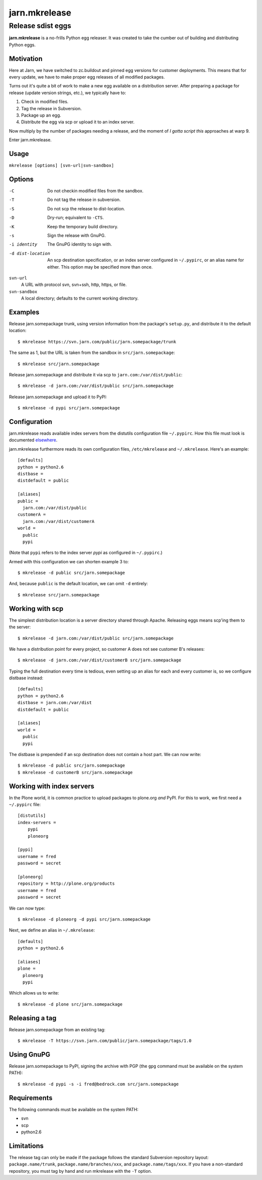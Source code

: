 ==============
jarn.mkrelease
==============
------------------
Release sdist eggs
------------------

**jarn.mkrelease** is a no-frills Python egg releaser. It was created to take
the cumber out of building and distributing Python eggs.

Motivation
==========

Here at Jarn, we have switched to zc.buildout and pinned egg versions for
customer deployments. This means that for every update, we have to make
proper egg releases of all modified packages.

Turns out it's quite a bit of work to make a new egg available on a
distribution server. After preparing a package for release (update
version strings, etc.), we typically have to:

1. Check in modified files.

2. Tag the release in Subversion.

3. Package up an egg.

4. Distribute the egg via scp or upload it to an index server.

Now multiply by the number of packages needing a release, and the moment
of `I gotta script this` approaches at warp 9.

Enter jarn.mkrelease.

Usage
=====

``mkrelease [options] [svn-url|svn-sandbox]``

Options
=======

-C
    Do not checkin modified files from the sandbox.

-T
    Do not tag the release in subversion.

-S
    Do not scp the release to dist-location.

-D
    Dry-run; equivalent to ``-CTS``.

-K
    Keep the temporary build directory.

-s
    Sign the release with GnuPG.

-i identity
    The GnuPG identity to sign with.

-d dist-location
    An scp destination specification, or an index server
    configured in ``~/.pypirc``, or an alias name for either.
    This option may be specified more than once.

``svn-url``
    A URL with protocol svn, svn+ssh, http, https, or file.

``svn-sandbox``
    A local directory; defaults to the current working directory.

Examples
========

Release jarn.somepackage trunk, using version information from the
package's ``setup.py``, and distribute it to the default location::

  $ mkrelease https://svn.jarn.com/public/jarn.somepackage/trunk

The same as 1, but the URL is taken from the sandbox in ``src/jarn.somepackage``::

  $ mkrelease src/jarn.somepackage

Release jarn.somepackage and distribute it via scp to
``jarn.com:/var/dist/public``::

  $ mkrelease -d jarn.com:/var/dist/public src/jarn.somepackage

Release jarn.somepackage and upload it to PyPI::

  $ mkrelease -d pypi src/jarn.somepackage

Configuration
=============

jarn.mkrelease reads available index servers from the distutils configuration
file ``~/.pypirc``. How this file must look is documented elsewhere_.

jarn.mkrelease furthermore reads its own configuration files,
``/etc/mkrelease`` and ``~/.mkrelease``. Here's an example::

  [defaults]
  python = python2.6
  distbase =
  distdefault = public

  [aliases]
  public =
    jarn.com:/var/dist/public
  customerA =
    jarn.com:/var/dist/customerA
  world =
    public
    pypi

(Note that ``pypi`` refers to the index server `pypi` as configured in
``~/.pypirc``.)

Armed with this configuration we can shorten example 3 to::

  $ mkrelease -d public src/jarn.somepackage

And, because ``public`` is the default location, we can omit ``-d`` entirely::

  $ mkrelease src/jarn.somepackage

.. _elsewhere: http://docs.python.org/distutils/packageindex.html#the-pypirc-file

Working with scp
================

The simplest distribution location is a server directory shared through
Apache. Releasing eggs means scp'ing them to the server::

  $ mkrelease -d jarn.com:/var/dist/public src/jarn.somepackage

We have a distribution point for every project, so customer A does not
see customer B's releases::

  $ mkrelease -d jarn.com:/var/dist/customerB src/jarn.somepackage

Typing the full destination every time is tedious, even setting up an alias
for each and every customer is, so we configure distbase instead::

  [defaults]
  python = python2.6
  distbase = jarn.com:/var/dist
  distdefault = public

  [aliases]
  world =
    public
    pypi

The distbase is prepended if an scp destination does not contain a
host part. We can now write::

  $ mkrelease -d public src/jarn.somepackage
  $ mkrelease -d customerB src/jarn.somepackage

Working with index servers
==========================

In the Plone world, it is common practice to upload packages to plone.org
`and` PyPI. For this to work, we first need a ``~/.pypirc`` file::

  [distutils]
  index-servers =
      pypi
      ploneorg

  [pypi]
  username = fred
  password = secret

  [ploneorg]
  repository = http://plone.org/products
  username = fred
  password = secret

We can now type::

  $ mkrelease -d ploneorg -d pypi src/jarn.somepackage

Next, we define an alias in ``~/.mkrelease``::

  [defaults]
  python = python2.6

  [aliases]
  plone =
    ploneorg
    pypi

Which allows us to write::

  $ mkrelease -d plone src/jarn.somepackage

Releasing a tag
===============

Release jarn.somepackage from an existing tag::

  $ mkrelease -T https://svn.jarn.com/public/jarn.somepackage/tags/1.0

Using GnuPG
===========

Release jarn.somepackage to PyPI, signing the archive with PGP (the ``gpg``
command must be available on the system PATH)::

  $ mkrelease -d pypi -s -i fred@bedrock.com src/jarn.somepackage

Requirements
============

The following commands must be available on the system PATH:

* svn

* scp

* python2.6

Limitations
===========

The release tag can only be made if the package follows the
standard Subversion repository layout: ``package.name/trunk``,
``package.name/branches/xxx``, and ``package.name/tags/xxx``.
If you have a non-standard repository, you must tag by hand
and run mkrelease with the ``-T`` option.

